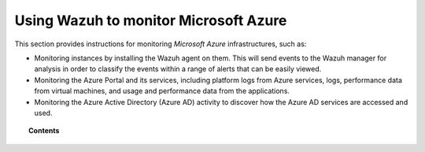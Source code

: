 .. Copyright (C) 2015, Wazuh, Inc.

.. meta::
  :description: Learn more about how to use Wazuh to monitor Microsoft Azure infrastructures in this section of the Wazuh documentation. 

.. _azure:

Using Wazuh to monitor Microsoft Azure
======================================

This section provides instructions for monitoring `Microsoft Azure` infrastructures, such as:

- Monitoring instances by installing the Wazuh agent on them. This will send events to the Wazuh manager for analysis in order to classify the events within a range of alerts that can be easily viewed.
- Monitoring the Azure Portal and its services, including platform logs from Azure services, logs, performance data from virtual machines, and usage and performance data from the applications.
- Monitoring the Azure Active Directory (Azure AD) activity to discover how the Azure AD services are accessed and used.

.. topic:: Contents

    .. toctree::
       :maxdepth: 2

       monitoring-instances
       activity-services/index
